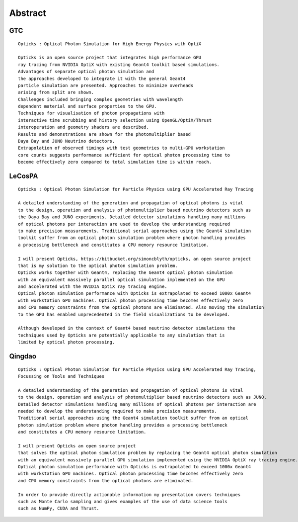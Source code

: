 Abstract
=========


GTC
----

::

    Opticks : Optical Photon Simulation for High Energy Physics with OptiX 

    Opticks is an open source project that integrates high performance GPU 
    ray tracing from NVIDIA OptiX with existing Geant4 toolkit based simulations.
    Advantages of separate optical photon simulation and    
    the approaches developed to integrate it with the general Geant4
    particle simulation are presented. Approaches to minimize overheads
    arising from split are shown.
    Challenges included bringing complex geometries with wavelength
    dependent material and surface properties to the GPU.
    Techniques for visualisation of photon propagations with
    interactive time scrubbing and history selection using OpenGL/OptiX/Thrust
    interoperation and geometry shaders are described.
    Results and demonstrations are shown for the photomultiplier based 
    Daya Bay and JUNO Neutrino detectors. 
    Extrapolation of observed timings with test geometries to multi-GPU workstation
    core counts suggests performance sufficient for optical photon processing time to 
    become effectively zero compared to total simulation time is within reach.



LeCosPA
---------

::

    Opticks : Optical Photon Simulation for Particle Physics using GPU Accelerated Ray Tracing

    A detailed understanding of the generation and propagation of optical photons is vital 
    to the design, operation and analysis of photomultiplier based neutrino detectors such as
    the Daya Bay and JUNO experiments. Detailed detector simulations handling many millions 
    of optical photons per interaction are used to develop the understanding required 
    to make precision measurements. Traditional serial approaches using the Geant4 simulation 
    toolkit suffer from an optical photon simulation problem where photon handling provides 
    a processing bottleneck and constitutes a CPU memory resource limitation.

    I will present Opticks, https://bitbucket.org/simoncblyth/opticks, an open source project 
    that is my solution to the optical photon simulation problem. 
    Opticks works together with Geant4, replacing the Geant4 optical photon simulation 
    with an equivalent massively parallel optical simulation implemented on the GPU 
    and accelerated with the NVIDIA OptiX ray tracing engine.
    Optical photon simulation performance with Opticks is extrapolated to exceed 1000x Geant4 
    with workstation GPU machines. Optical photon processing time becomes effectively zero
    and CPU memory constraints from the optical photons are eliminated. Also moving the simulation
    to the GPU has enabled unprecedented in the field visualizations to be developed. 

    Although developed in the context of Geant4 based neutrino detector simulations the 
    techniques used by Opticks are potentially applicable to any simulation that is
    limited by optical photon processing.  


Qingdao
----------

::

    Opticks : Optical Photon Simulation for Particle Physics using GPU Accelerated Ray Tracing,
    Focussing on Tools and Techniques

    A detailed understanding of the generation and propagation of optical photons is vital 
    to the design, operation and analysis of photomultiplier based neutrino detectors such as JUNO. 
    Detailed detector simulations handling many millions of optical photons per interaction are 
    needed to develop the understanding required to make precision measurements. 
    Traditional serial approaches using the Geant4 simulation toolkit suffer from an optical 
    photon simulation problem where photon handling provides a processing bottleneck 
    and constitutes a CPU memory resource limitation.

    I will present Opticks an open source project 
    that solves the optical photon simulation problem by replacing the Geant4 optical photon simulation 
    with an equivalent massively parallel GPU simulation implemented using the NVIDIA OptiX ray tracing engine.
    Optical photon simulation performance with Opticks is extrapolated to exceed 1000x Geant4 
    with workstation GPU machines. Optical photon processing time becomes effectively zero
    and CPU memory constraints from the optical photons are eliminated. 

    In order to provide directly actionable information my presentation covers techniques 
    such as Monte Carlo sampling and gives examples of the use of data science tools 
    such as NumPy, CUDA and Thrust.

    









